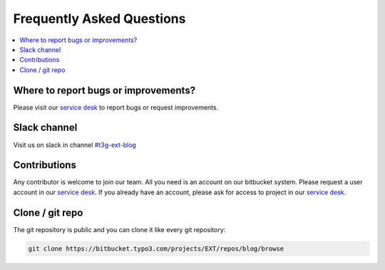 Frequently Asked Questions
==========================

.. contents::
      :local:
      :depth: 1

Where to report bugs or improvements?
-------------------------------------

Please visit our `service desk`_ to report bugs or request improvements.


Slack channel
-------------

Visit us on slack in channel `#t3g-ext-blog`_


Contributions
-------------

Any contributor is welcome to join our team. All you need is an account on our bitbucket system.
Please request a user account in our `service desk`_. If you already have an account, please ask for access to project in our `service desk`_.


Clone / git repo
----------------

The git repository is public and you can clone it like every git repository:

.. code-block:: bash

   git clone https://bitbucket.typo3.com/projects/EXT/repos/blog/browse


.. _service desk: https://jira.typo3.com/servicedesk/customer/portal/2
.. _#t3g-ext-blog: https://typo3.slack.com/archives/t3g-ext-blog